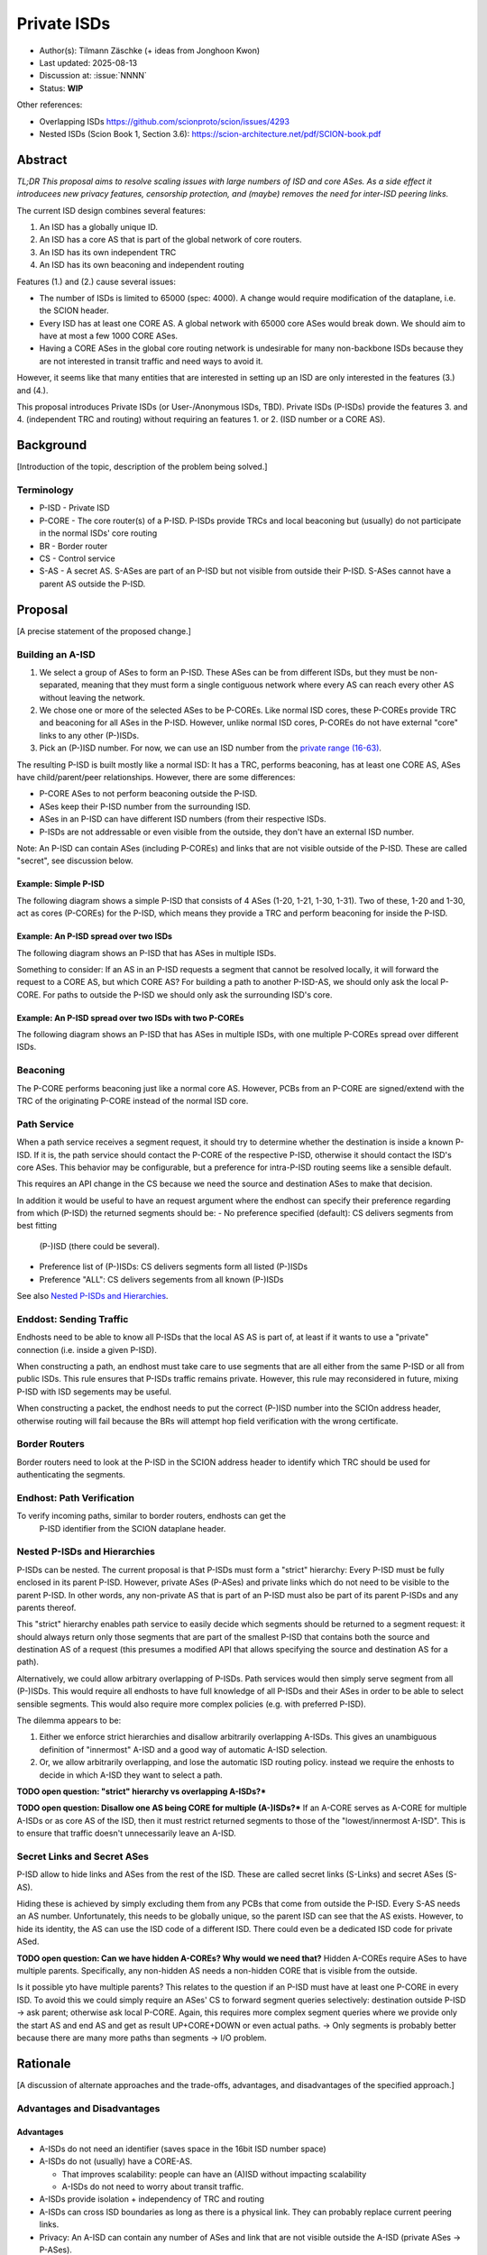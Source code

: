 ************
Private ISDs
************

- Author(s): Tilmann Zäschke (+ ideas from Jonghoon Kwon)
- Last updated: 2025-08-13
- Discussion at: :issue:`NNNN`
- Status: **WIP**

Other references:

- Overlapping ISDs https://github.com/scionproto/scion/issues/4293
- Nested ISDs (Scion Book 1, Section 3.6): https://scion-architecture.net/pdf/SCION-book.pdf


Abstract
========
*TL;DR This proposal aims to resolve scaling issues with large numbers
of ISD and core ASes. As a side effect it introducees new privacy
features, censorship protection, and (maybe) removes the need for
inter-ISD peering links.*

The current ISD design combines several features:

1. An ISD has a globally unique ID.
2. An ISD has a core AS that is part of the global network of core routers.
3. An ISD has its own independent TRC
4. An ISD has its own beaconing and independent routing

Features (1.) and (2.) cause several issues:

* The number of ISDs is limited to 65000 (spec: 4000). A change would require
  modification of the dataplane, i.e. the SCION header.
* Every ISD has at least one CORE AS. A global network with 65000 core ASes
  would break down. We should aim to have at most a few 1000 CORE ASes.
* Having a CORE ASes in the global core routing network is undesirable for
  many non-backbone ISDs because they are not interested in transit traffic
  and need ways to avoid it.

However, it seems like that many entities that are interested in setting up an ISD
are only interested in the features (3.) and (4.).

This proposal introduces Private ISDs (or User-/Anonymous ISDs, TBD).
Private ISDs (P-ISDs) provide the features 3. and 4. (independent TRC and routing)
without requiring an features 1. or 2. (ISD number or a CORE AS).

Background
==========
[Introduction of the topic, description of the problem being solved.]

Terminology
-----------
- P-ISD - Private ISD
- P-CORE - The core router(s) of a P-ISD. P-ISDs provide TRCs and local
  beaconing but (usually) do not participate in the normal ISDs' core routing
- BR - Border router
- CS - Control service
- S-AS - A secret AS. S-ASes are part of an P-ISD but not visible from
  outside their P-ISD. S-ASes cannot have a parent AS outside the P-ISD.


Proposal
========
[A precise statement of the proposed change.]

Building an A-ISD
-----------------

1. We select a group of ASes to form an P-ISD.
   These ASes can be from different ISDs, but they must be
   non-separated, meaning that they must form a single contiguous network
   where every AS can reach every other AS without leaving the network.

2. We chose one or more of the selected ASes to be P-COREs.
   Like normal ISD cores, these P-COREs provide TRC and  beaconing for
   all ASes in the P-ISD. However, unlike normal ISD cores, P-COREs do not
   have external "core" links to any other (P-)ISDs.

3. Pick an (P-)ISD number. For now, we can use an ISD number from the `private range (16-63)
   <https://github.com/scionproto/scion/wiki/ISD-and-AS-numbering>`_.

The resulting P-ISD is built mostly like a normal ISD: It has a TRC, performs
beaconing, has at least one CORE AS, ASes have child/parent/peer relationships.
However, there are some differences:

- P-CORE ASes to not perform beaconing outside the P-ISD.
- ASes keep their P-ISD number from the surrounding ISD.
- ASes in an P-ISD can have different ISD numbers (from their respective ISDs.
- P-ISDs are not addressable or even visible from the outside, they don't have
  an external ISD number.

Note: An P-ISD can contain ASes (including P-COREs) and links that are not
visible outside of the P-ISD. These are called "secret", see discussion below.


Example: Simple P-ISD
^^^^^^^^^^^^^^^^^^^^^

The following diagram shows a simple P-ISD that consists of 4 ASes (1-20, 1-21, 1-30, 1-31).
Two of these, 1-20 and 1-30, act as cores (P-COREs) for the P-ISD, which means they
provide a TRC and perform beaconing for inside the P-ISD.

.. image:: fig/anonymous_isd/1-single-P-ISD.png

Example: An P-ISD spread over two ISDs
^^^^^^^^^^^^^^^^^^^^^^^^^^^^^^^^^^^^^^

The following diagram shows an P-ISD that has ASes in multiple ISDs.

.. image:: fig/anonymous_isd/2-2-ISD-1-P-CORE.png

Something to consider: If an AS in an P-ISD requests a segment that cannot be resolved locally,
it will forward the request to a CORE AS, but which CORE AS?
For building a path to another P-ISD-AS, we should only ask the local P-CORE. For paths to outside
the P-ISD we should only ask the surrounding ISD's core.

Example: An P-ISD spread over two ISDs with two P-COREs
^^^^^^^^^^^^^^^^^^^^^^^^^^^^^^^^^^^^^^^^^^^^^^^^^^^^^^^

The following diagram shows an P-ISD that has ASes in multiple ISDs, with one
multiple P-COREs spread over different ISDs.

.. image:: fig/anonymous_isd/3-2-ISD-2-P-CORE.png


Beaconing
---------
The P-CORE performs beaconing just like a normal core AS.
However, PCBs from an P-CORE are signed/extend with the TRC
of the originating P-CORE instead of the normal ISD core.

Path Service
------------
When a path service receives a segment request, it should try to determine
whether the destination is inside a known P-ISD. If it is, the path service
should contact the P-CORE of the respective P-ISD, otherwise it should contact
the ISD's core ASes.
This behavior may be configurable, but a preference for intra-P-ISD routing
seems like a sensible default.

This requires an API change in the CS because we need the source and destination
ASes to make that decision.

In addition it would be useful to have an request argument where the endhost can
specify their preference regarding from which (P-ISD) the returned segments should be:
- No preference specified (default): CS delivers segments from best fitting
  (P-)ISD (there could be several).
- Preference list of (P-)ISDs: CS delivers segments form all listed (P-)ISDs
- Preference "ALL": CS delivers segements from all known (P-)ISDs

See also `Nested P-ISDs and Hierarchies`_.

Enddost: Sending Traffic
------------------------

Endhosts need to be able to know all P-ISDs that the local AS AS is part of,
at least if it wants to use a "private" connection (i.e. inside a given P-ISD).

When constructing a path, an endhost must take care to use segments
that are all either from the same P-ISD or all from public ISDs.
This rule ensures that P-ISDs traffic remains private.
However, this rule may reconsidered in future, mixing P-ISD with ISD segements
may be useful.

When constructing a packet, the endhost needs to put the correct (P-)ISD
number into the SCIOn address header, otherwise routing will fail because
the BRs will attempt hop field verification with the wrong certificate.


Border Routers
--------------
Border routers need to look at the P-ISD in the SCION address header to
identify which TRC should be used for authenticating the segments.


Endhost: Path Verification
--------------------------
To verify incoming paths, similar to border routers, endhosts can get the
 P-ISD identifier from the SCION dataplane header.


Nested P-ISDs and Hierarchies
-----------------------------

P-ISDs can be nested. The current proposal is that P-ISDs must form a
"strict" hierarchy: Every P-ISD must be fully enclosed in its parent P-ISD.
However, private ASes (P-ASes) and private links which do not need to be visible to
the parent P-ISD. In other words, any non-private AS that is part of an P-ISD must
also be part of its parent P-ISDs and any parents thereof.

.. image:: fig/anonymous_isd/4-nested-P-ISD.png

This "strict" hierarchy enables path service to easily decide which segments
should be returned to a segment request: it should always return only those
segments that are part of the smallest P-ISD that contains both the source and
destination AS of a request (this presumes a modified API that allows specifying
the source and destination AS for a path).

Alternatively, we could allow arbitrary overlapping of P-ISDs. Path services
would then simply serve segment from all (P-)ISDs.
This would require all endhosts to have full knowledge of all P-ISDs and their
ASes in order to be able to select sensible segments. This would also require
more complex policies (e.g. with preferred P-ISD).


The dilemma appears to be:

1. Either we enforce strict hierarchies and disallow arbitrarily overlapping A-ISDs.
   This gives an unambiguous definition of "innermost" A-ISD  and a good way of
   automatic A-ISD selection.
2. Or, we allow arbitrarily overlapping, and lose the automatic ISD routing policy.
   instead we require the enhosts to decide in which A-ISD they want to select a
   path.

**TODO open question: "strict" hierarchy vs overlapping A-ISDs?***

**TODO open question: Disallow one AS being CORE for multiple (A-)ISDs?***
If an A-CORE serves as A-CORE for multiple A-ISDs or as core AS of the ISD,
then it must restrict returned segments to those of the "lowest/innermost A-ISD".
This is to ensure that traffic doesn't unnecessarily leave an A-ISD.


Secret Links and Secret ASes
------------------------------
P-ISD allow to hide links and ASes from the rest of the ISD.
These are called secret links (S-Links) and secret ASes (S-AS).

Hiding these is achieved by simply excluding them from any PCBs that come from
outside the P-ISD.
Every S-AS needs an AS number. Unfortunately, this needs to be globally unique,
so the parent ISD can see that the AS exists. However, to hide its identity,
the AS can use the ISD code of a different ISD. There could even be a dedicated
ISD code for private ASed.

.. image:: fig/anonymous_isd/5-hidden-AS-and-links.png

**TODO open question: Can we have hidden A-COREs? Why would we need that?**
Hidden A-COREs require ASes to have multiple parents.
Specifically, any non-hidden AS needs a non-hidden CORE that is visible from
the outside.

Is it possible yto have multiple parents?
This relates to the question if an P-ISD must have at least one P-CORE in every
ISD. To avoid this we could simply require an ASes' CS to forward segment
queries selectively: destination outside P-ISD -> ask parent; otherwise
ask local P-CORE.
Again, this requires more complex segment queries where we provide
only the start AS and end AS and get as result UP+CORE+DOWN or even
actual paths. -> Only segments is probably better because
there are many more paths than segments -> I/O problem.

Rationale
=========
[A discussion of alternate approaches and the trade-offs, advantages, and disadvantages of the specified approach.]

Advantages and Disadvantages
----------------------------

Advantages
^^^^^^^^^^

- A-ISDs do not need an identifier (saves space in the 16bit ISD number space)
- A-ISDs do not (usually) have a CORE-AS.

  - That improves scalability: people can have an (A)ISD without impacting scalability
  - A-ISDs do not need to worry about transit traffic.

- A-ISDs provide isolation + independency of TRC and routing
- A-ISDs can cross ISD boundaries as long as there is a physical link.
  They can probably replace current peering links.

- Privacy: An A-ISD can contain any number of ASes and link that are not visible
  outside the A-ISD (private ASes -> P-ASes).
- A-ISDs can be nested.

- An AS can join an A-ISD without having to worry about a 2nd AS identifier.
  The normal AS number of an AS remains valid and the only way to address the AS.

- P-ISDs can even be hidden from individual endhosts in ASes that participate
  in the P-ISD.
  Either the path server can choose not to give P-ISD segments to the endhost,
  or the anonymous path server itself could be hidden from some endhosts such
  that the endhost would contact a different path server that serves only
  non-P-ISD segments.
- Similar to hiding P-ISDs from specific endhosts in ASes of the P-ISD,
  we can also hide the P-ISDs from child ASes of P-ISD-ASes.

- No change to endhost libraries required.

Disadvantages
^^^^^^^^^^^^^
- P-ISDs have no ISD number. Any AS inside an P-ISD must have a globally unique
  AS number from some ISD.
  However, if it is okay for the AS to not be globally addressable, it does
  not need to be connected to that ISD or even be visible to that ISD.
- Border routers need more state and compute. They need to know all ASes in
  all P-AISDs in which the local AS participates.
  They also need a more complex algorithm to determine which certificate/TRC
  to use.


Limitations
-----------

A-ISDs cannot arbitrarily overlap. Any given AS can participate only in
one A-ISD hierarchy.
The problem is that BRs need to be able to authenticate hop fields.
To do so, they need to determine which certificate to use.
They can determine the correct certificate by looking at the first + last
AS in a given path. The correct TRC is then the "innermost" A-ISD that
contains both ASes. If the ASes could both be in multiple A-ISD, then
the BR cannot uniquely determine the correct TRC.

Possible "solutions":

* Add a unique certificate ID to the SCION packet header. This would
  immediately solve the problem and also avoid the need for the BR to
  store AS->TRC mappings for all local A-ISDs.
* BRs should also check all A-COREs in the paths. If A-COREs are
  restricted to belong to only one A-ISD-hierarchy, then this would
  allow determining the correct certificate even if other ASes
  belong to multiple A-ISD hierarchies. Unfortunately this breaks
  if we allow segments without A-COREs, for example when optimizing
  path with shortcuts or on-path.
* Is it possible to have two or more TRCs in a certificate? I.e. can we
  create a certificate that can be verified with the normal A-ISD, or,
  if that is not available, with one or more A-ISDs?
  We could use this certificate to sign all segments, whether they are
  created in the ISD or in a local A-ISD.
* Ask BR to brute try out multiple certificates. This is expensive,
  but the number of possible certificate per AS should be small (every
  AS is likely to be in only a small number of ISD + A-ISDs).
* Allow BRs to forward unchecked traffic indide A-ISDs.


Alternative: Allow mixing P-ISD segments with ISD segments
----------------------------------------------------------

Currently the rule is theat, when constructing a path, the segmenats are either all
from the same P-ISD or all from public ISDs.
The idea is to ensures that P-ISDs traffic remains private.

However, this rule may reconsidered, mixing P-ISD with ISD segements may be useful.

It is also unclear whether mixing segments like this is technically feasible.


Alternative: Avoid using ISD number altogether
----------------------------------------------
Instead of using A-ISD-IDs from the private range (16-64), we could avoid
using any IDs altogether.

If we don't have A-ISD-IDs, border routers need to have some additional state in order
to compute the
correct TRC for a given path. For every AS, they need a list that represents the AS's A-ISD
hierarchy, the first entry is the outermost A-ISD and the last entry is the innermost A-ISD.
At each level, we store a reference to the AS's TRC certificate for that A-ISD.

When a border router receives a packet, it looks at the first and last AS in the
path header. For both ASes it looks up the hierarchy list.

- If at least one of the does not have a list (meaning it is not in any A-ISD known to the BR)
  the we use the normal (rooted in the ISD's TRC) AS certificate for both.
- If they both have a list, then we walk through both lists until they differ.
  THis gives us the deepest common A-ISD and the associate certificate.
- The lists cannot differ in the first entry, that would violate the
  A-ISD-hierarchy principle.

A similar logic would be used on endhosts that want to authenticate paths.

For example, for any route to an AS that is in the same A-ISD as the
source AS, the path service will return segments that go through the
local A-CORE as well as segments that go through the ISD's core.
The endhost **must** then use the segments that go through the A-CORE.
More specifically, if both ASes are in a hierarchy of nested A-ISDs,
the endhost must use the A-CORE of the innermost A-ISD that it has in
common with the destination AS.

Advantages of avoiding A-ISD-IDs:

- One advantage would be that we do not need to modify the dataplane,
  i.e. the SCION packet header would contain
  the original ISD for source/destination instead of the private ISDs.
- Another advantage is that any AS has exactly one ISD number
  (and no A-ISD number). This may avoid some complexity in control services
  and in managing ASes.
- Endhosts do not need to deal with local AS's ISD number being different
  from the ISD number use in an UP/DOWN path (path stitching).
- No need to ensure that the A-ISD numbers differ in an A-ISD hierarchy.

Disadvantages:

- One disadvantage is clearly the added complexity in border routers and endhosts
  for authenticating path segments.


Compatibility
=============
[A discussion of breaking changes and how this change can be deployed.]

There are no conflicts with existing stuff.

Naming
======

The current preferred name is "private" ISD. The name hints at the following features:

- Privacy. The P-ISD is not visible to the outside.
  What happens in the P-ISD stays in the P-ISD.
- Autonomy. Everyone (who controls one or more ASes) can set it up.

However:

- The term "private ISD" is already in use and refers to ISDs that are
  physically separate from the production network. This is hopefully not
  a problem, these ISDs could be turned into P-ISDs, or otherwise we called
  "separate" ISDs.

One alternative considered was User-ISD (indicating that it is user defined).
However, this does not emphasize the privacy aspect.


Implementation
==============
[A description of the steps in the implementation, which components need to be changed and in which order.]

1. Control service administration:

   - Facility to register ASes and their links and to communicate
     this to other ASes in the local P-ISD

   - API for enhosts to learn about all (P-)ISDs that the local AS is part of.

   - Optional: Add capability for an AS to have multiple parents, one per ISD.
     If a CS receives a segment request for outside the local P-ISD, it can decide
     for forward the request to multiple A-COREs, at most one per ISD that the P-ISD
     participates in. P-COREs can be each other's parent (parent must be in different ISD).
     This allows any AS in the P-ISD to transparently use any ISD that participates
     in the P-ISD.

     **TODO how does path stitching(beaconing) work? -> Same as peering ...?!

2. Control service API

   - Provide API to allow end-to-end segment requests. Stitching is not necessary,
     but the request should return UP+CORE+DOWN segments in one request.
     Requests should also allow to specify preferred (P-)ISDs, including a
     wildcard to request segments from all (P-)ISDs.
     There should probably two wildcards: a) "I want segments for ALL (P-)ISDs",
     and b) "I want segments for whatever (P-)ISD you think is best".
     Option b) should be the default.
     In any case, the CS is free to ignore the preferred ISD and deliver segments
     only for some (P-)ISDs (configurable on the CS).

3. Border routers

   - They need to obtain and handle certificates from the local P-ISDs.

4. Endhost libraries

   - Libraries and daemons need to be adapted to use the new CS API for
     requesting segments.
   - Libraries need to ensure that they put the respective P-ISDs into
     the SCION header of each packet.
   - Libraries and deamons need to be able to handle (P-)ISDs.
   - Path policies may need to be extended to allow specifying (P-)ISD preference.


